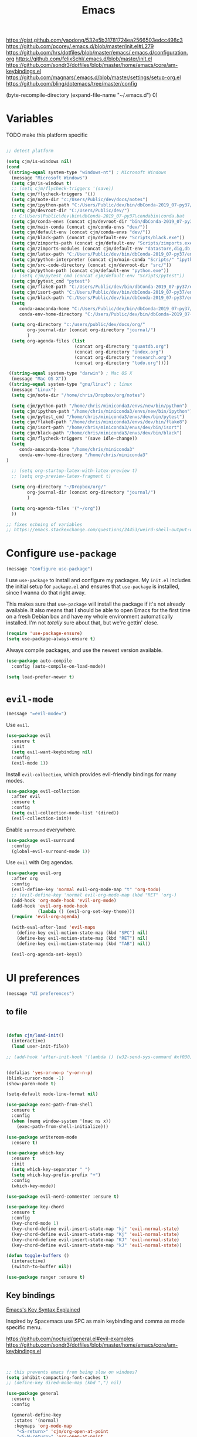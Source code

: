 
#+title: Emacs
#+options: toc:nil num:nil

https://gist.github.com/yaodong/532e5b31781724ea2566503edcc498c3
https://github.com/pcorey/.emacs.d/blob/master/init.el#L279
https://github.com/hrs/dotfiles/blob/master/emacs/.emacs.d/configuration.org
https://github.com/felixSchl/.emacs.d/blob/master/init.el
https://github.com/sondr3/dotfiles/blob/master/home/emacs/core/am-keybindings.el
https://github.com/magnars/.emacs.d/blob/master/settings/setup-org.el
https://github.com/bling/dotemacs/tree/master/config

(byte-recompile-directory (expand-file-name "~/.emacs.d") 0)
  
* Variables
TODO make this platform specific
#+BEGIN_SRC emacs-lisp

;; detect platform

(setq cjm/is-windows nil)
(cond
 ((string-equal system-type "windows-nt") ; Microsoft Windows
  (message "Microsoft Windows")
  (setq cjm/is-windows t) 
  ;; (setq cjm/flycheck-triggers '(save))
  (setq cjm/flycheck-triggers '())
  (setq cjm/note-dir "c:/Users/Public/dev/docs/notes")
  (setq cjm/ipython-path "C:/Users/Public/dev/bin/dbConda-2019_07-py37/envs/dev/scripts/ipython.exe")
  (setq cjm/devroot-dir "C:/Users/Public/dev/")
  ;; C:\Users\Public\dev\bin\dbConda-2019_07-py37\condabin\conda.bat
  (setq cjm/conda-envs (concat cjm/devroot-dir "bin/dbConda-2019_07-py37/envs/"))
  (setq cjm/main-conda (concat cjm/conda-envs "dev/"))
  (setq cjm/default-env (concat cjm/conda-envs "dev/"))
  (setq cjm/black-path (concat cjm/default-env "Scripts/black.exe"))
  (setq cjm/zimports-path (concat cjm/default-env "Scripts/zimports.exe"))
  (setq cjm/zimports-modules (concat cjm/default-env "datastore,dig,db,qis,refinitiv"))
  (setq cjm/latex-path "C:/Users/Public/dev/bin/dbConda-2019_07-py37/envs/tools/Scripts")
  (setq cjm/python-interpreter (concat cjm/main-conda "Scripts/" "ipython.exe"))
  (setq cjm/src-code-directory (concat cjm/devroot-dir "src/"))
  (setq cjm/python-path (concat cjm/default-env "python.exe"))
  ;; (setq cjm/pytest_cmd (concat cjm/default-env "Scripts/pytest"))
  (setq cjm/pytest_cmd "pytest")
  (setq cjm/flake8-path "C:/Users/Public/dev/bin/dbConda-2019_07-py37/envs/dev/Scripts/flake8.exe")
  (setq cjm/isort-path "C:/Users/Public/dev/bin/dbConda-2019_07-py37/envs/dev/Scripts/isort.exe")
  (setq cjm/black-path "C:/Users/Public/dev/bin/dbConda-2019_07-py37/envs/dev/Scripts/black.exe")
  (setq 
     conda-anaconda-home "C:/Users/Public/dev/bin/dbConda-2019_07-py37/"
     conda-env-home-directory "C:/Users/Public/dev/bin/dbConda-2019_07-py37/")

  (setq org-directory "c:/users/public/dev/docs/org/"
        org-journal-dir (concat org-directory "journal/")
        )
  (setq org-agenda-files (list
                          (concat org-directory "quantdb.org")
                          (concat org-directory "index.org")
                          (concat org-directory "research.org")
                          (concat org-directory "todo.org"))))

 ((string-equal system-type "darwin") ; Mac OS X
  (message "Mac OS X"))
 ((string-equal system-type "gnu/linux") ; linux
  (message "Linux")
  (setq cjm/note-dir "/home/chris/Dropbox/org/notes")
  
  (setq cjm/python-path "/home/chris/miniconda3/envs/new/bin/python")
  (setq cjm/ipython-path "/home/chris/miniconda3/envs/new/bin/ipython")
  (setq cjm/pytest_cmd "/home/chris/miniconda3/envs/dev/bin/pytest")
  (setq cjm/flake8-path "/home/chris/miniconda3/envs/dev/bin/flake8")
  (setq cjm/isort-path "/home/chris/miniconda3/envs/dev/bin/isort")
  (setq cjm/black-path "/home/chris/miniconda3/envs/dev/bin/black")
  (setq cjm/flycheck-triggers '(save idle-change))
  (setq 
     conda-anaconda-home "/home/chris/miniconda3"
     conda-env-home-directory "/home/chris/miniconda3"
)

  ;; (setq org-startup-latex-with-latex-preview t)
  ;; (setq org-preview-latex-fragment t)

  (setq org-directory "~/Dropbox/org/"
        org-journal-dir (concat org-directory "journal/")
        )

  (setq org-agenda-files '("~/org"))
  ))

;; fixes echoing of variables
;; https://emacs.stackexchange.com/questions/24453/weird-shell-output-when-using-ipython-5

#+END_SRC

* Configure =use-package=

#+begin_src emacs-lisp
(message "Configure use-package")
#+end_src

I use =use-package= to install and configure my packages. My =init.el= includes
the initial setup for =package.el= and ensures that =use-package= is installed,
since I wanna do that right away.

This makes sure that =use-package= will install the package if it's not already
available. It also means that I should be able to open Emacs for the first time
on a fresh Debian box and have my whole environment automatically installed. I'm
not /totally/ sure about that, but we're gettin' close.

#+begin_src emacs-lisp
(require 'use-package-ensure)
(setq use-package-always-ensure t)
#+end_src

Always compile packages, and use the newest version available.

#+begin_src emacs-lisp
(use-package auto-compile
  :config (auto-compile-on-load-mode))

(setq load-prefer-newer t)
#+end_src

* =evil-mode=

#+begin_src emacs-lisp
(message "=evil-mode=")
#+end_src

Use =evil=.

#+begin_src emacs-lisp
(use-package evil
  :ensure t
  :init
  (setq evil-want-keybinding nil)
  :config
  (evil-mode 1))
#+end_src

Install =evil-collection=, which provides evil-friendly bindings for many modes.

#+begin_src emacs-lisp
(use-package evil-collection
  :after evil
  :ensure t
  :config
  (setq evil-collection-mode-list '(dired))
  (evil-collection-init))
#+end_src

Enable =surround= everywhere.

#+begin_src emacs-lisp
(use-package evil-surround
  :config
  (global-evil-surround-mode 1))
#+end_src

Use =evil= with Org agendas.

#+begin_src emacs-lisp
(use-package evil-org
  :after org
  :config
  (evil-define-key 'normal evil-org-mode-map "t" 'org-todo)
  ;; (evil-define-key 'normal evil-org-mode-map (kbd "RET" 'org-)
  (add-hook 'org-mode-hook 'evil-org-mode)
  (add-hook 'evil-org-mode-hook
            (lambda () (evil-org-set-key-theme)))
  (require 'evil-org-agenda)

  (with-eval-after-load 'evil-maps
    (define-key evil-motion-state-map (kbd "SPC") nil)
    (define-key evil-motion-state-map (kbd "RET") nil)
    (define-key evil-motion-state-map (kbd "TAB") nil))

  (evil-org-agenda-set-keys))
#+end_src

* UI preferences
#+begin_src emacs-lisp
(message "UI preferences")
#+end_src

** to file
#+begin_src emacs-lisp


(defun cjm/load-init()
  (interactive)
  (load user-init-file))

;; (add-hook 'after-init-hook '(lambda () (w32-send-sys-command #xf030)))


(defalias 'yes-or-no-p 'y-or-n-p)
(blink-cursor-mode -1)
(show-paren-mode t)

(setq-default mode-line-format nil)

(use-package exec-path-from-shell
  :ensure t
  :config
  (when (memq window-system '(mac ns x))
    (exec-path-from-shell-initialize)))

(use-package writeroom-mode
  :ensure t)

(use-package which-key
  :ensure t
  :init
  (setq which-key-separator " ")
  (setq which-key-prefix-prefix "+")
  :config
  (which-key-mode))

(use-package evil-nerd-commenter :ensure t)

(use-package key-chord
  :ensure t
  :config
  (key-chord-mode 1)
  (key-chord-define evil-insert-state-map "kj" 'evil-normal-state)
  (key-chord-define evil-insert-state-map "Kj" 'evil-normal-state)
  (key-chord-define evil-insert-state-map "KJ" 'evil-normal-state)
  (key-chord-define evil-insert-state-map "kJ" 'evil-normal-state))

(defun toggle-buffers ()
  (interactive)
  (switch-to-buffer nil))

(use-package ranger :ensure t)
#+end_src

** Key bindings

[[http://ergoemacs.org/emacs/keystroke_rep.html][Emacs's Key Syntax Explained]]

Inspired by Spacemacs use SPC as main keybinding and comma as mode specific menu.

https://github.com/noctuid/general.el#evil-examples
https://github.com/sondr3/dotfiles/blob/master/home/emacs/core/am-keybindings.el

#+begin_src emacs-lisp


;; this prevents emacs from being slow on windoes?
(setq inhibit-compacting-font-caches t)
;; (define-key dired-mode-map (kbd ",") nil)

(use-package general
  :ensure t
  :config

  (general-define-key
   :states '(normal)
   :keymaps 'org-mode-map
    "<S-return>" 'cjm/org-open-at-point
    "<S-M-return>" 'org-open-at-point
  ;; TODO fix this
  ;; "/" 'cjm/search
)

  (general-define-key
   :keymaps 'ivy-minibuffer-map
   "RET"  'ivy-alt-done
   "<S-return>"   'ivy-immediate-done)

  (general-define-key
   :states '(normal)
   :keymaps 'edebug-mode-map
  "s" 'edebug-step-mode)

  ;; orgmode
  (general-define-key
   :states '(normal)
   :keymaps 'org-mode-map
   :prefix ","
   "l" '(nil :wk "link")
   "lc" '(org-cliplink :wk "clip")
   "li" '(org-insert-link :wk "insert")
   "lg" '(counsel-org-link :wk "go")
    
   "t" '(:ignore t :wk "table")
   "ti" 'org-table-create
   "ta" 'org-table-align
   "tc" 'org-table-insert-column
   "tr" 'org-table-insert-row
   "tx" 'org-table-delete-column

   "s" '(nil :wk "section")
   "sh" 'org-insert-heading
   "st" 'counsel-org-tag
   "se" '(cjm/insert-heading-inactive-timestamp :wk "entry")
   "sn" 'org-narrow-to-subtree
   "sw" 'widen

   "d" '(nil :wk "date")
   "dt" 'org-time-stamp-inactive

   "b" '(nil :wk "blocks")
   "bt" 'org-toggle-blocks

   "w" '(nil :wk "writeroom")
   "wo" 'cjm/org-writeroom-on
   "wx" 'cjm/org-writeroom-off

   "a" '(nil :wk "agenda")
   "at" 'org-todo-list
   "aa" 'org-agenda
  
   "o" '(
(lambda () (interactive)(org-sort-list nil nil t)) :wk "agenda")
  )

  ;; python
  (general-define-key
   :states '(normal)
   :keymaps 'anaconda-mode-map
   :prefix ","

   "b" '(python-insert-breakpoint :wk "breakpoint")
   "n" '(cjm/python-insert-ifname :wk "ifname")
   "t" '(:ignore t :wk "test")
   "tt" '(python-pytest-file :wk "file")
   "tf" '(python-pytest-function :wk "function")
   "tr" '(python-pytest-repeat :wk "repeat")

   "x" 'cjm/run-python

   "c" '(:ignore t :wk "conda")
   "ca" 'conda-env-activate

   "r" '(:ignore t :wk "refactor")
   "rb" 'python-black-buffer
   "rs" 'python-isort-buffer
   "rr" '((lambda () (interactive) (python-isort-buffer)(python-black-buffer)(flycheck-buffer)) :which-key "all")
   "rz" 'zimports)

  ;; Main menu
  (general-define-key
   :states '(normal)
   :keymaps 'override
   "ff" 'ace-window
   "tt" 'writeroom-mode
   "<f5>" 'recompile
  )

  ;; Main menu
  (general-define-key
   :states '(normal visual insert emacs)
   :prefix "SPC"
   :keymaps 'override
   :non-normal-prefix "C-SPC"
   "/"   'counsel-rg
   "'"   'cjm/counsel-rg-here
   ;; "/"   'counsel-grep
   ;; "/"   'counsel-ag
   "SPC" 'counsel-M-x
   "."   'cjm/open-config
   "\""  'split-window-below
   "%"  'split-window-right
   ;; "TAB" 'toggle-buffers
   ;; "TAB" 'ido-switch-buffer
   "TAB" 'cjm/switch-to-last-buffer
   "k" '(cjm/kill-current-buffer :wk "kill buffer")
   "x"  'delete-window

   "w" '(nil :wk "writeroom")
   "wg" 'global-writeroom-mode
   "ww" 'writeroom-mode

   ;; buffers
   "b" '(:ignore t :which-key "buffers")
   "bb"  'ivy-switch-buffer

   ;; emacs
   "e" '(:ignore t :which-key "emacs")
   "er"  '(restart-emacs :wk "restart")
   "ei"  '(cjm/load-init :wk "init")
   "eb"  'eval-buffer
   "ev"  '(counsel-describe-variable :wk "desc. variable")
   "ef"  '(counsel-describe-function :wk "desc. func.")
   "em"  'lispy-multiline

   ;; projectile
   "p" '(:ignore t :which-key "projectile")
   "pi" 'projectile-invalidate-cache
   "pp" 'projectile-switch-project
   "pr" 'projectile-recentf
   "pf" 'counsel-projectile-find-file
   "pb" 'persp-counsel-switch-buffer
   "pa" 'projectile-find-file-in-known-projects
   "pn" 'persp-next
   "px" 'persp-kill
   "p TAB" 'persp-switch
   "ps" 'projectile-run-eshell

   ;; files
   "f" '(:ignore t :which-key "files")
   "fa" 'bookmark-set
   "fb" 'counsel-bookmark
   "fc" 'cjm/copy-file-name-to-clipboard
   "fd" 'dired-at-point
   "ff" 'counsel-find-file
   "fr" 'counsel-recentf
   "fs" 'save-buffer
   "fS" 'save-all
   "fp" 'cjm/copy-current-line-position-to-clipboard
   "fn" 'cjm/rename-file-and-buffer
   "fx" 'cjm/delete-file-and-buffer

   ;; code
   "c" '(:ignore t :which-key "code")
   "cl" 'evilnc-comment-or-uncomment-lines
   "cn" 'flycheck-next-error
   "cb" 'flycheck-buffer
   "cp" 'flycheck-previous-error
   "cf" 'cjm/toggle-fold

   ;; hide
   "h" '(:ignore t :which-key "hide")
   "hh" 'hs-toggle-hiding
   "hs" 'hs-show-all

   ;; apps
   "a" '(:ignore t :which-key "apps")
   "ar" 'ranger
   "ac" 'calendar
   "ap" 'org-pomodoro


   ;; journal 
   "j" '(nil :wk "journal")
   "jj" '(journal-file-week :wk "open")
   "jn" '(get-next-journal-file :wk "next")
   "jp" '(get-previous-journal-file :wk "prev")

   "w" '(nil :wk "writeroom")
   "ar" 'ranger
   "ac" 'calendar

   "t" 'org-capture

   ;; window
   "w" '(:ignore t :which-key "window")
   "wl"  'windmove-right
   "wh"  'windmove-left
   "wk"  'windmove-up
   "wj"  'windmove-down
   "w\""  'split-window-below
   "w%"  'split-window-right
   "wx"  'delete-window
   "wf" 'new-frame
   "wo" 'other-frame
   "ws" 'ace-swap-window
   "ww" 'ace-window
   "wm" 'cjm/frame-min
   "wa" 'cjm/frame-max

   ;; search
   "s" '(:ignore t :which-key "search")
   "sc" 'evil-ex-nohighlight
   "sl" 'ivy-resume
   ;; search all open buffers 
   "sb" 'swiper-all

   ;; deft
   "d"  '(nil :wk "deft")
   "dd" '(deft :wk "deft")
   "dD" '(zetteldeft-deft-new-search :wk "new search")
   "dR" '(deft-refresh :wk "refresh")
   "ds" '(zetteldeft-search-at-point :wk "search at point")
   "dc" '(zetteldeft-search-current-id :wk "search current id")
   "df" '(zetteldeft-follow-link :wk "follow link")
   "dF" '(zetteldeft-avy-file-search-ace-window :wk "avy file other window")
   "dl" '(zetteldeft-avy-link-search :wk "avy link search")
   "dt" '(zetteldeft-avy-tag-search :wk "avy tag search")
   "dT" '(zetteldeft-tag-buffer :wk "tag list")
   "di" '(zetteldeft-find-file-id-insert :wk "insert id")
   "dI" '(zetteldeft-find-file-full-title-insert :wk "insert full title")
   "do" '(zetteldeft-find-file :wk "find file")
   "dn" '(zetteldeft-new-file :wk "new file")
   "dN" '(zetteldeft-new-file-and-link :wk "new file & link")
   "dr" '(zetteldeft-file-rename :wk "rename")
   "dx" '(zetteldeft-count-words :wk "count words")

   ;;log
   "l" '(nil :wk "Log")
   "ll" 'cjm/open-log
   "lp" 'cjm/open-project))

;; (global-set-key (kbd "C-x k") 'cjm/kill-current-buffer)

(define-key evil-motion-state-map (kbd "C-h") 'evil-window-left)
(define-key evil-motion-state-map (kbd "C-j") 'evil-window-down)
(define-key evil-motion-state-map (kbd "C-k") 'evil-window-up)
(define-key evil-motion-state-map (kbd "C-l") 'evil-window-right)

(define-key evil-normal-state-map (kbd "C-h") 'evil-window-left)
(define-key evil-normal-state-map (kbd "C-j") 'evil-window-down)
(define-key evil-normal-state-map (kbd "C-k") 'evil-window-up)
(define-key evil-normal-state-map (kbd "C-l") 'evil-window-right)

(define-key global-map (kbd "C-h") #'evil-window-left)
(define-key global-map (kbd "C-j") #'evil-window-down)
(define-key global-map (kbd "C-k") #'evil-window-up)
(define-key global-map (kbd "C-l") #'evil-window-right)

(use-package evil-escape
  :config
  (evil-escape-mode 1)
  (setq evil-escape-key-sequence (kbd "jk")))

(global-set-key (kbd "M-o") 'next-multiframe-window)

(use-package perspective
  :config
  (persp-mode)
  (setq persp-state-default-file (expand-file-name "work" (expand-file-name "persp-confs/" user-emacs-directory)))) 

(use-package persp-projectile)
#+end_src
** Tweak window chrome

I don't usually use the menu or scroll bar, and they take up useful space.

#+begin_src emacs-lisp
(tool-bar-mode 0)
(menu-bar-mode 0)
(scroll-bar-mode -1)
#+end_src

There's a tiny scroll bar that appears in the minibuffer window. This disables
that:

#+begin_src emacs-lisp
(set-window-scroll-bars (minibuffer-window) nil nil)
#+end_src

The default frame title isn't useful. This binds it to the name of the current
project:

#+begin_src emacs-lisp
(setq frame-title-format '((:eval (projectile-project-name))))
#+end_src

** Use fancy lambdas

Why not?

#+begin_src emacs-lisp
(global-prettify-symbols-mode t)
#+end_src

** Theme

#+begin_src emacs-lisp
(use-package spacemacs-theme
  :defer t
  :init (load-theme 'spacemacs-light t)
  ;; :init (load-theme 'spacemacs-dark t)
  ;; :init (load-theme 'spacemacs-dark t)
  :config

  (let ((line (face-attribute 'mode-line :underline)))
    (set-face-attribute 'mode-line          nil :overline   line)
    (set-face-attribute 'mode-line-inactive nil :overline   line)
    (set-face-attribute 'mode-line-inactive nil :underline  line)
    (set-face-attribute 'mode-line          nil :box        nil)
    (set-face-attribute 'mode-line-inactive nil :box        nil)
    (set-face-attribute 'mode-line-inactive nil :background "#f9f2d9")))
#+end_src

#+begin_src

;; old school yellow text
(use-package gruvbox-theme)

(use-package spacemacs-theme
  :config (load-theme 'spacemacs-dark t)
  (let ((line (face-attribute 'mode-line :underline)))
    (set-face-attribute 'mode-line          nil :overline   line)
    (set-face-attribute 'mode-line-inactive nil :overline   line)
    (set-face-attribute 'mode-line-inactive nil :underline  line)
    (set-face-attribute 'mode-line          nil :box        nil)
    (set-face-attribute 'mode-line-inactive nil :box        nil)
    (set-face-attribute 'mode-line-inactive nil :background "#f9f2d9")))

 (defun hrs/apply-theme ()
   "Apply the `solarized-light' theme and make frames just slightly transparent."
   (interactive)
   (load-theme 'solarized-light t)
   (load-theme 'solarized-darkt))
#+end_src

If this code is being evaluated by =emacs --daemon=, ensure that each subsequent
frame is themed appropriately.

#+begin_src
(if (daemonp)
    (add-hook 'after-make-frame-functions
              (lambda (frame)
                (with-selected-frame frame (hrs/apply-theme))))
  (hrs/apply-theme))
#+end_src


#+begin_src emacs-lisp
(use-package spaceline
  :ensure t
  :init
  (require 'spaceline-config)
  (setq spaceline-highlight-face-func 'spaceline-highlight-face-evil-state)
  :config
  (progn
    (spaceline-define-segment buffer-id
      (if (buffer-file-name)
          (let ((project-root (projectile-project-p)))
            (if project-root
                (file-relative-name (buffer-file-name) project-root)
              (abbreviate-file-name (buffer-file-name))))
        (powerline-buffer-id)))
    (spaceline-spacemacs-theme)
    (spaceline-toggle-minor-modes-off)))
#+end_src

** Disable visual bell

=sensible-defaults= replaces the audible bell with a visual one, but I really
don't even want that (and my Emacs/Mac pair renders it poorly). This disables
the bell altogether.

#+begin_src emacs-lisp
(setq ring-bell-function 'ignore)
#+end_src

** Scroll conservatively

When point goes outside the window, Emacs usually recenters the buffer point.
I'm not crazy about that. This changes scrolling behavior to only scroll as far
as point goes.

#+begin_src emacs-lisp
(setq scroll-conservatively 100)
#+end_src

** Set default font and configure font resizing

I'm partial to Inconsolata.

The standard =text-scale-= functions just resize the text in the current buffer;
I'd generally like to resize the text in /every/ buffer, and I usually want to
change the size of the modeline, too (this is especially helpful when
presenting). These functions and bindings let me resize everything all together!

Note that this overrides the default font-related keybindings from
=sensible-defaults=.

#+begin_src emacs-lisp
(setq hrs/default-font "Source Code Pro")
(setq hrs/default-font-size 11)
(setq hrs/current-font-size hrs/default-font-size)

(setq hrs/font-change-increment 1.1)

(defun hrs/font-code ()
  "Return a string representing the current font (like \"Inconsolata-14\")."
  (concat hrs/default-font "-" (number-to-string hrs/current-font-size)))

(defun hrs/set-font-size ()
  "Set the font to `hrs/default-font' at `hrs/current-font-size'.
  Set that for the current frame, and also make it the default for
  other, future frames."
  (let ((font-code (hrs/font-code)))
    (if (assoc 'font default-frame-alist)
        (setcdr (assoc 'font default-frame-alist) font-code)
      (add-to-list 'default-frame-alist (cons 'font font-code)))
    (set-frame-font font-code)))

(defun hrs/reset-font-size ()
  "Change font size back to `hrs/default-font-size'."
  (interactive)
  (setq hrs/current-font-size hrs/default-font-size)
  (hrs/set-font-size))

(defun hrs/increase-font-size ()
  "Increase current font size by a factor of `hrs/font-change-increment'."
  (interactive)
  (setq hrs/current-font-size
        (ceiling (* hrs/current-font-size hrs/font-change-increment)))
  (hrs/set-font-size))

(defun hrs/decrease-font-size ()
  "Decrease current font size by a factor of `hrs/font-change-increment', down to a minimum size of 1."
  (interactive)
  (setq hrs/current-font-size
        (max 1
             (floor (/ hrs/current-font-size hrs/font-change-increment))))
  (hrs/set-font-size))

(define-key global-map (kbd "C-)") 'hrs/reset-font-size)
(define-key global-map (kbd "C-+") 'hrs/increase-font-size)
(define-key global-map (kbd "C-=") 'hrs/increase-font-size)
(define-key global-map (kbd "C-_") 'hrs/decrease-font-size)
(define-key global-map (kbd "C--") 'hrs/decrease-font-size)

(hrs/reset-font-size)
#+end_src

** Highlight the current line

=global-hl-line-mode= softly highlights the background color of the line
containing point. It makes it a bit easier to find point, and it's useful when
pairing or presenting code.

#+begin_src emacs-lisp
(global-hl-line-mode)
#+end_src

** Highlight uncommitted changes

Use the =diff-hl= package to highlight changed-and-uncommitted lines when
programming.

#+begin_src
(use-package diff-hl
  :config
  (add-hook 'prog-mode-hook 'turn-on-diff-hl-mode)
  (add-hook 'vc-dir-mode-hook 'turn-on-diff-hl-mode))
#+end_src


#+begin_src emacs-lisp
(message "UI preferences")
#+end_src
* Project management

#+begin_src emacs-lisp
(message "Project management")
#+end_src


I use a few packages in virtually every programming or writing environment to
manage the project, handle auto-completion, search for terms, and deal with
version control. That's all in here.

** =ag=

Install =ag= to provide search within projects (usually through
=projectile-ag=).

#+begin_src emacs-lisp
(use-package ag)
#+end_src

** =company=

Company gives text completion in buffers etc. Use =company-mode= everywhere.

#+begin_src emacs-lisp
(use-package company
:hook (prog-mode . company-mode)
:custom
(company-backends '(company-capf)))
;; (add-hook 'after-init-hook 'global-company-mode)
;;https://www.reddit.com/r/emacs/comments/fp150t/simple_c_lsp_setup_with_clangd/
(use-package lsp-mode
  :ensure t
  :hook (prog-mode . lsp-deferred)
  :custom
  (lsp-prefer-capf t)
  (lsp-auto-guess-root t)             
  (lsp-keep-workspace-alive nil))
#+end_src

Use =M-/= for completion.

#+begin_src emacs-lisp
(global-set-key (kbd "M-/") 'company-complete-common)
#+end_src

** =dumb-jump=

The =dumb-jump= package works well enough in a [[https://github.com/jacktasia/dumb-jump#supported-languages][ton of environments]], and it
doesn't require any additional setup. I've bound its most useful command to
=M-.=.

#+begin_src emacs-lisp
(use-package dumb-jump
  :config
  (define-key evil-normal-state-map (kbd "M-.") 'dumb-jump-go)
  (setq dumb-jump-selector 'ivy))
#+end_src

** =flycheck=

Flycheck will have you visit all warnings and whatnot, only visit errors.
#+begin_src emacs-lisp
(use-package let-alist)

(use-package flycheck
  :config
  (setq flycheck-idle-change-delay 7)
  (setq-default flycheck-flake8-maximum-line-length 89)
  (setq flycheck-python-flake8-executable cjm/flake8-path)
  ;; (setq flycheck-check-syntax-automatically '(save idle-change)
  (setq flycheck-check-syntax-automatically cjm/flycheck-triggers
        flycheck-idle-change-delay 2
        ;; flycheck-error-list-minimum-level 'warning
        flycheck-navigation-minimum-level 'error)

  (add-hook 'python-mode-hook 'flycheck-mode)
  (add-hook 'elisp-mode-hook 'flycheck-mode))
#+end_src

** =projectile=

Projectile's default binding of =projectile-ag= to =C-c p s s= is clunky enough
that I rarely use it (and forget it when I need it). This binds it to the
easier-to-type =C-c v= to useful searches.

Bind =C-p= to fuzzy-finding files in the current project. We also need to
explicitly set that in a few other modes.

I use =ivy= as my completion system.

When I visit a project with =projectile-switch-project=, the default action is
to search for a file in that project. I'd rather just open up the top-level
directory of the project in =dired= and find (or create) new files from there.

I'd like to /always/ be able to recursively fuzzy-search for files, not just
when I'm in a Projectile-defined project. I use the current directory as a
project root (if I'm not in a "real" project).

#+begin_src emacs-lisp
(use-package projectile

  :config


(projectile-register-project-type 'python-pkg '("setup.py")
                                  :compile cjm/pytest_cmd
                                  :test "python -m unittest discover"
                                  :test-prefix "test_"
                                  :test-suffix"_test")
  (setq projectile-completion-system 'ivy)
  (setq projectile-indexing-method 'alien)
  (setq projectile-sort-order 'recently-active)
  (projectile-global-mode))

(use-package counsel-projectile)
#+end_src

** =restclient=

#+begin_src emacs-lisp
(use-package restclient)
(use-package company-restclient
  :config
  (add-to-list 'company-backends 'company-restclient))
#+end_src

** =undo-tree=

I like tree-based undo management. I only rarely need it, but when I do, oh boy.

#+begin_src emacs-lisp
(use-package undo-tree)
#+end_src

* Editing settings

#+begin_src emacs-lisp
(message "Editing settings")
#+end_src
** General

Install structured text support.
#+begin_src emacs-lisp

(use-package bug-hunter)
;; Auto refresh buffers
(global-auto-revert-mode 1)

;; Also auto refresh dired, but be quiet about it
(setq global-auto-revert-non-file-buffers t)
(setq auto-revert-verbose nil)


(use-package markdown-mode)

;; render links as clickable
;; https://www.gnu.org/software/emacs/manual/html_node/elisp/Basic-Major-Modes.html
(add-hook 'text-mode-hook (lambda ()
                            (goto-address-mode)))

(add-hook 'prog-mode-hook (lambda ()
                            (goto-address-mode)))

#+end_src

#+begin_src
(use-package magit)
(use-package evil-magit)
#+end_src

#+begin_src emacs-lisp

;; don't ask to update buffer when file changed
(global-auto-revert-mode t)

;; recent files are useful
(recentf-mode 1)
(setq recentf-max-menu-items 500)
(setq recentf-max-saved-items 500)

;; search whatever is highlighted
(use-package evil-visualstar
  :config
  (global-evil-visualstar-mode))

(use-package smartparens
  :config

  (require 'smartparens-config)
  ;; turn off annyoing stuff in orgmode
  (sp-local-pair 'org-mode "\\[" "\\]")
  (sp-local-pair 'org-mode "$" "$")
  (sp-local-pair 'org-mode "'" "'" :actions '(rem))
  (sp-local-pair 'org-mode "*" "*" :actions '(rem))
  (sp-local-pair 'org-mode "=" "=" :actions '(rem))
  (sp-local-pair 'org-mode "\\left(" "\\right)" :trigger "\\l(" :post-handlers '(sp-latex-insert-spaces-inside-pair))
  (sp-local-pair 'org-mode "\\left[" "\\right]" :trigger "\\l[" :post-handlers '(sp-latex-insert-spaces-inside-pair))
  (sp-local-pair 'org-mode "\\left\\{" "\\right\\}" :trigger "\\l{" :post-handlers '(sp-latex-insert-spaces-inside-pair))
  (sp-local-pair 'org-mode "\\left|" "\\right|" :trigger "\\l|" :post-handlers '(sp-latex-insert-spaces-inside-pair))

  (smartparens-global-mode t))

(use-package yaml-mode

  :config
  (add-to-list 'auto-mode-alist '("\\.yml\\'" . yaml-mode))
  (add-to-list 'auto-mode-alist '("\\.yaml" . yaml-mode)))
;; restart emacs in emacs
(use-package restart-emacs)

;; general
(setq create-lockfiles nil)
(setq make-backup-files nil) ; stop creating backup~ files
(setq auto-save-default nil) ; stop creating #autosave# files
(setq delete-old-versions -1 )
;;(setq inhibit-startup-screen t )
(setq ring-bell-function 'ignore )
(setq sentence-end-double-space nil)
(setq default-fill-column 80)
(setq initial-scratch-message "")
(setq word-wrap t)

(use-package eshell-bookmark
  :after eshell
  :config
  (add-hook 'eshell-mode-hook #'eshell-bookmark-setup))
#+end_src

UTF-8 everywhere.

#+begin_src emacs-lisp
(setq utf-translate-cjk-mode nil) ; disable CJK coding/encoding (Chinese/Japanese/Korean characters)
(set-language-environment 'utf-8)
(set-keyboard-coding-system 'utf-8-mac) ; For old Carbon emacs on OS X only
(setq locale-coding-system 'utf-8)
(set-default-coding-systems 'utf-8)
(set-terminal-coding-system 'utf-8)
(set-selection-coding-system
 (if (eq system-type 'windows-nt)
     'utf-16-le  ;; https://rufflewind.com/2014-07-20/pasting-unicode-in-emacs-on-windows
   'utf-8))
(prefer-coding-system 'utf-8)
#+end_src

** Hide-show

Add hide leafs to hide show bindings to add method for hidding methods of a class.

#+begin_src emacs-lisp
(defun cjm/hs-hide-all ()
  "Hide all top level blocks, displaying only first and last lines.
Move point to the beginning of the line, and run the normal hook
`hs-hide-hook'.  See documentation for `run-hooks'.
If `hs-hide-comments-when-hiding-all' is non-nil, also hide the comments."
  (interactive)
  (hs-life-goes-on
   (save-excursion
     (unless hs-allow-nesting
       (hs-discard-overlays (point-min) (point-max)))
     (goto-char (point-min))
     (syntax-propertize (point-max))
     (let ((spew (make-progress-reporter "Hiding all blocks..."
                                         (point-min) (point-max)))
           (re (concat "\\("
                       hs-block-start-regexp
                       "\\)"
                       (if hs-hide-comments-when-hiding-all
                           (concat "\\|\\("
                                   hs-c-start-regexp
                                   "\\)")
                         ""))))
       (while (progn
                (unless hs-hide-comments-when-hiding-all
                  (forward-comment (point-max)))
                (re-search-forward re (point-max) t))
         (if (match-beginning 1)
             ;; We have found a block beginning.
             (progn
               (goto-char (match-beginning 1))
               (unless (if 'ttn-hs-hide-level-1
                           (funcall 'ttn-hs-hide-level-1)
                         (hs-hide-block-at-point t))
                 ;; Go to end of matched data to prevent from getting stuck
                 ;; with an endless loop.
                 (when (looking-at hs-block-start-regexp)
                   (goto-char (match-end 0)))))
           ;; found a comment, probably
           (let ((c-reg (hs-inside-comment-p)))
             (when (and c-reg (car c-reg))
               (if (> (count-lines (car c-reg) (nth 1 c-reg)) 1)
                   (hs-hide-block-at-point t c-reg)
                 (goto-char (nth 1 c-reg))))))
         (progress-reporter-update spew (point)))
       (progress-reporter-done spew)))
   (beginning-of-line)
   (run-hooks 'hs-hide-hook)))

(defun ttn-hs-hide-level-1 ()
  (hs-hide-level 1)
  (forward-sexp 1))

;; if defined, this is called by regular hs-hide-all,
;; https://github.com/emacs-mirror/emacs/blob/master/lisp/progmodes/hideshow.el#L99
(setq hs-hide-all-non-comment-function nil)

(define-key evil-normal-state-map (kbd "zl") 'cjm/hs-hide-all)

;; (define-key evil-normal-state-map (kbd "zl") 'hs-hide-leafs)
#+end_src

** Set up =helpful=

The =helpful= package provides, among other things, more context in Help
buffers.

#+begin_src emacs-lisp
(use-package helpful)

;; (global-set-key (kbd "C-h f") #'helpful-callable)
;; (global-set-key (kbd "C-h v") #'helpful-variable)
;; (global-set-key (kbd "C-h k") #'helpful-key)
(evil-define-key 'normal helpful-mode-map (kbd "q") 'quit-window)
#+end_src

** Look for executables in =/usr/local/bin=

#+begin_src
(hrs/append-to-path "/usr/local/bin")
#+end_src

** Save my location within a file

Using =save-place-mode= saves the location of point for every file I visit. If I
close the file or close the editor, then later re-open it, point will be at the
last place I visited.

#+begin_src emacs-lisp
(save-place-mode t)
#+end_src

** Always indent with spaces

Never use tabs. Tabs are the devil’s whitespace.

#+begin_src emacs-lisp
(setq-default indent-tabs-mode nil)
#+end_src

** Install and configure =which-key=

=which-key= displays the possible completions for a long keybinding. That's
really helpful for some modes (like =projectile=, for example).

#+begin_src emacs-lisp
(use-package which-key
  :config (which-key-mode))
#+end_src

** Configure =yasnippet=

I keep my snippets in =~/.emacs/snippets/text-mode=, and I always want =yasnippet=
enabled.

I /don’t/ want =yas= to automatically indent the snippets it inserts. Sometimes
this looks pretty bad (when indenting org-mode, for example, or trying to guess
at the correct indentation for Python).

#+begin_src emacs-lisp
(use-package yasnippet
  :config
  (setq yas-snippet-dirs '("~/.emacs.d/snippets"))
  (setq yas-indent-line 'auto)
  (yas-global-mode 1))
#+end_src

** Configure =ivy= and =counsel=

I use =ivy= and =counsel= as my completion framework.

This configuration:

- Uses =counsel-M-x= for command completion,
- Replaces =isearch= with =swiper=,
- Uses =smex= to maintain history,
- Enables fuzzy matching everywhere except swiper (where it's thoroughly
  unhelpful), and
- Includes recent files in the switch buffer.

counsel-rg?
#+begin_src emacs-lisp

(use-package ivy
:ensure t
:init
  (ivy-mode 1)                          ; enable ivy globally at startup
:bind (:map ivy-minibuffer-map        ; bind in the ivy buffer
       ("RET" . ivy-alt-done)
       ; ("s-<"   . ivy-avy)
       ; ("s->"   . ivy-dispatching-done)
       ; ("s-+"   . ivy-call)
       ("C-<return>"   . ivy-immediate-done)
       ; ("s-["   . ivy-previous-history-element)
       ; ("s-]"   . ivy-next-history-element)
)
:config
(setq ivy-use-virtual-buffers t)
)

;; fuzzy
;; https://oremacs.com/2016/01/06/ivy-flx/
;; (setq ivy-re-builders-alist
;;       '((t . ivy--regex-fuzzy)))
;; (setq ivy-initial-inputs-alist nil)
;; (setq ivy-re-builders-alist
;;       '((ivy-switch-buffer . ivy--regex-plus)
;;         (t . ivy--regex-fuzzy)))

(setq ivy-re-builders-alist
  '(
    ;; (swiper . ivy--regex-plus)
    (counsel-recentf . ivy--regex-fuzzy)
    (counsel-M-x . ivy--regex-fuzzy)
    (projectile-recentf . ivy--regex-fuzzy)
    (projectile-find-file-in-known-projects . ivy--regex-fuzzy)
    (find-file . ivy--regex-fuzzy)
    (t . ivy--regex-plus)))

(setq )
'counsel-find-file

(use-package flx :ensure t)
;; (use-package counsel :ensure t)


(use-package counsel

:config
(use-package flx)
(use-package smex)

(ivy-mode 1)
;; (setq ivy-use-virtual-buffers t)
;; (setq ivy-count-format "(%d/%d) ")
;; (setq ivy-initial-inputs-alist nil)
;; (setq ivy-re-builders-alist
;;       '((swiper . ivy--regex-plus)
;;         (t . ivy--regex-fuzzy))))
** Use projectile everywhere

#+begin_src emacs-lisp
(projectile-mode)
#+end_src

* Utility functions
#+begin_src emacs-lisp
(message "Utility functions")
#+end_src

Format elisp in org mode
https://www.reddit.com/r/emacs/comments/9tp79o/elispformat_in_org_mode/
#+begin_src emacs-lisp
(defun save-all () (interactive) (save-some-buffers t))
(defun edit-src-block (src fn language)
  "Replace SRC org-element's value property with the result of FN.
FN is a function that operates on org-element's value and returns a string.
LANGUAGE is a string referring to one of orb-babel's supported languages.
(https://orgmode.org/manual/Languages.html#Languages)"
  (let ((src-language (org-element-property :language src))
        (value (org-element-property :value src)))
    (when (string= src-language language)
      (let ((copy (org-element-copy src)))
        (org-element-put-property copy :value
                                  (funcall fn value))
        (org-element-set-element src copy)))))

(defun format-elisp-string (string)
  "Indents elisp buffer string and reformats dangling parens."
  (with-temp-buffer
    (let ((inhibit-message t))
      (emacs-lisp-mode)
      (insert
       (replace-regexp-in-string "[[:space:]]*
[[:space:]]*)" ")" string))
      (indent-region (point-min) (point-max))
      (buffer-substring (point-min) (point-max)))))

(defun format-elisp-src-blocks ()
  "Format Elisp src blocks in the current org buffer"
  (interactive)
  (save-mark-and-excursion
    (let ((AST (org-element-parse-buffer)))
      (org-element-map AST 'src-block
        (lambda (element)
          (edit-src-block element #'format-elisp-string "emacs-lisp")))
      (delete-region (point-min) (point-max))
      (insert (org-element-interpret-data AST)))))
#+end_src

#+begin_src emacs-lisp

(defun cjm/frame-min()
  (interactive)
  (delete-other-windows)
  (toggle-frame-fullscreen)
  )

(defun cjm/frame-max()
  (interactive)
  (split-window-right)
  (toggle-frame-fullscreen)

  )

(defun cjm/switch-to-last-buffer ()
;;https://www.reddit.com/r/emacs/comments/2jzkz7/quickly_switch_to_previous_buffer/
;; https://emacsredux.com/blog/2013/04/28/switch-to-previous-buffer/
  (interactive)
  (switch-to-buffer nil))

(defun cjm/python-pytest-repeat ()
(interactive)
  (save-some-buffers t)
(python-pytest-repeat)

)

(defun cjm/search ()
  (interactive)
  (counsel-rg (thing-at-point 'word t)))

(defun cjm/org-open-at-point ()
  "Open file link or URL at mouse."
  ;; (interactive "e")
  ;; (interactive)
  ;; (mouse-set-point ev)
  ;; (if (eq major-mode 'org-agenda-mode)
  ;;     (org-agenda-copy-local-variable 'org-link-abbrev-alist-local))
        (interactive)
  (let ((org-link-frame-setup
         '((vm . vm-visit-folder)
           (gnus . gnus)
           (file . find-file))))
    (org-open-at-point))
  )

(defun cjm/counsel-rg-here ()
    "Like `counsel-rg' but always searches from the cwd, not project root."
    (interactive)
    (counsel-rg nil default-directory))

  (defun cjm/org-writeroom-on ()

    (add-hook 'org-mode-hook 'writeroom-mode)
    (interactive)
    (writeroom-mode))

  (defun cjm/org-writeroom-off()
    (remove-hook 'org-mode-hook 'writeroom-mode)
    (interactive)
    (writeroom-mode))

  (defun cjm/derived-modes (mode)
    "Return a list of the ancestor modes that MODE is derived from.
  https://emacs.stackexchange.com/questions/58073/how-to-find-inheritance-of-modes"
    (let ((modes   ())
          (parent  nil))
      (while (setq parent (get mode 'derived-mode-parent))
        (push parent modes)
        (setq mode parent))
      (setq modes  (nreverse modes))))
  ;; (derived-modes 'org-mode)

  (defun cjm/toggle-fold()
    "Toggle fold all lines larger than indentation on current line
    https://stackoverflow.com/questions/1587972/how-to-display-indentation-guides-in-emacs/4459159#4459159
  "
    (interactive)
    (let ((col 1))
      (save-excursion
        (back-to-indentation)
        (setq col (+ 1 (current-column)))
        (set-selective-display
         (if selective-display nil (or col 1))))))

  ;; org-babel
  ;; https://orgmode.org/worg/org-contrib/babel/languages/ob-doc-python.html
  ;; https://orgmode.org/manual/Results-of-Evaluation.html#Results-of-Evaluation
  (setq org-babel-python-command cjm/python-path)
  (setq org-confirm-babel-evaluate nil)
  ;; https://www.masteringemacs.org/article/compiling-running-scripts-emacs
  ;;; Shut up compile saves
  (setq compilation-ask-about-save nil)
  ;;; Don't save *anything*
  (setq compilation-save-buffers-predicate '(lambda () nil))
  (add-hook 'shell-mode-hook 'compilation-shell-minor-mode)


  ;; (defun my-recompile ()
  ;;   "Run compile and resize the compile window closing the old one if necessary"
  ;;   (interactive)
  ;;   (progn
  ;;     (if (get-buffer "*compilation*") ; If old compile window exists
  ;;         (progn
  ;;           (delete-windows-on (get-buffer "*compilation*")) ; Delete the compilation windows
  ;;           (kill-buffer "*compilation*") ; and kill the buffers))
  ;;           (call-interactively 'pytest)
  ;;           (enlarge-window 50)))

(defun remove-py-debug ()  
  "remove py debug code, if found"  
  (interactive)  
  (let ((x (line-number-at-pos))  
    (cur (point)))  
    (search-forward-regexp python--pdb-breakpoint-string)  
    (if (= x (line-number-at-pos))  
    (let ()  
      (move-beginning-of-line 1)  
      (kill-line 1)  
      (move-beginning-of-line 1))  
      (goto-char cur))))  

(local-set-key (kbd "C c <f9>") 'remove-py-debug)

      ;; https://www.masteringemacs.org/article/compiling-running-scripts-emacs
      (defun python--add-debug-highlight ()
        "Adds a highlighter for use by `python--pdb-breakpoint-string'"
        (highlight-lines-matching-regexp "## DEBUG ##\\s-*$" 'hi-red-b))

      (defvar python--pdb-breakpoint-string "import pdb; pdb.set_trace() ## DEBUG ##"
        "Python breakpoint string used by `python-insert-breakpoint'")

      (defun python-insert-breakpoint ()
        "Inserts a python breakpoint using `pdb'"
        (interactive)
        (back-to-indentation)
        ;; this preserves the correct indentation in case the line above
        ;; point is a nested block
        (split-line)
        (insert python--pdb-breakpoint-string))

      (defadvice compile (before ad-compile-smart activate)
        "Advises `compile' so it sets the argument COMINT to t
  if breakpoints are present in `python-mode' files"
        (when (derived-mode-p major-mode 'python-mode)
          (save-excursion
            (save-match-data
              (goto-char (point-min))
              (if (re-search-forward (concat "^\\s-*" python--pdb-breakpoint-string "$")
                                     (point-max) t)
                  ;; set COMINT argument to `t'.
                  (ad-set-arg 1 t))))))


      (defcustom endless/compile-window-size 105
        "Width given to the non-compilation window."
        :type 'integer
        :group 'endless)

;; NOTE: comint mode is: C-u before command
      (defun cjm/run-python(comint)
        (interactive "P")
        (save-buffer)
        (compile (eval (concat cjm/python-path " " buffer-file-name)) (and comint t)))

;; I ended up not using this as python-pytest package is quite nice. However, leaving this here as example of comint and regex
;; Also this method is nice as it uses the compilation buffer rather than a shell
      (defun cjm/pytest (comint)
        (interactive "P")
        (save-buffer)
        ;; (if cjm/is-windows nil (save-buffer))
        (compile (eval (concat cjm/pytest_cmd  " -s " buffer-file-name)) (and comint t)))


          ;; exit without confirming running process
          (setq confirm-kill-processes nil)
          ;; kill buffer with process running confirmation
          (setq kill-buffer-query-functions nil)
          (setq compilation-always-kill t)


          (defun cjm/compile-please(comint)
            "Compile without confirmation.
  With a prefix argument, use comint-mode.
  https://endlessparentheses.com/better-compile-command.html
  "
            (interactive "P")
            ;; Do the command without a prompt.
            (save-window-excursion
              (compile (eval compile-command) (and comint t)))
            ;; Create a compile window of the desired width.
            (pop-to-buffer (get-buffer "*compilation*"))
            (enlarge-window
             (- (frame-width)
                endless/compile-window-size
                (window-width))
             'horizontal))

          ;; https://stackoverflow.com/questions/9324802/running-interactive-python-script-from-emacs
          (add-hook 'python-mode-hook
                    (lambda ()
                      (set (make-local-variable 'compile-command)
                           (concat cjm/python-path " " buffer-file-name))))

          (global-set-key (kbd "<f4>") (lambda () (interactive) (setq current-prefix-arg '(4)) (call-interactively 'compile)))
          (global-set-key (kbd "<f3>") (lambda () (interactive) (recompile)) )
          ;; https://stackoverflow.com/questions/443302/emacs-how-to-compile-run-make-without-pressing-enter-for-the-compile-command
          ;; this doesn't work
          ;; (setq compilation-read-command nil)


          (defun cjm/zimports()
            (start-process
             "a"
             "b"
             cjm/zimports-path
             "-m"
             cjm/zimports-modules
             (buffer-file-name (window-buffer (minibuffer-selected-window)))))

          (defun zimports()
            (interactive)
            (cjm/zimports))

          (defun cjm/delete-file-and-buffer ()
            "Kill the current buffer and deletes the file it is visiting."
            (interactive)
            (let ((filename (buffer-file-name)))
              (when filename
                (if (vc-backend filename)
                    (vc-delete-file filename)
                  (progn
                    (delete-file filename)
                    (message "Deleted file %s" filename)
                    (kill-buffer))))))


          (defun cjm/rename-file-and-buffer ()
            "Rename the current buffer and file it is visiting."
            (interactive)
            (let ((filename (buffer-file-name)))
              (if (not (and filename (file-exists-p filename)))
                  (message "Buffer is not visiting a file!")
                (let ((new-name (read-file-name "New name: " filename)))
                  (cond
                   ((vc-backend filename) (vc-rename-file filename new-name))
                   (t
                    (rename-file filename new-name t)
                    (set-visited-file-name new-name t t)))))))

          (defun cjm/kill-other-buffers ()
            "Kill all other buffers."
            (interactive)
            (mapc 'kill-buffer
                  (delq (current-buffer)
                        (cl-remove-if-not 'buffer-file-name (buffer-list)))))

          (defun cjm/delete-file-and-buffer ()
            "Kill the current buffer and deletes the file it is visiting."
            (interactive)
            (let ((filename (buffer-file-name)))
              (when filename
                (if (vc-backend filename)
                    (vc-delete-file filename)
                  (progn
                    (delete-file filename)
                    (message "Deleted file %s" filename)
                    (kill-buffer))))))


          (defun cjm/kill-other-buffers ()
            "Kill all other buffers."
            (interactive)
            (mapc 'kill-buffer
                  (delq (current-buffer)
                        (cl-remove-if-not 'buffer-file-name (buffer-list)))))

          (defun cjm/delete-file-and-buffer ()
            "Kill the current buffer and deletes the file it is visiting."
            (interactive)
            (let ((filename (buffer-file-name)))
              (when filename
                (if (vc-backend filename)
                    (vc-delete-file filename)
                  (progn
                    (delete-file filename)
                    (message "Deleted file %s" filename)
                    (kill-buffer))))))

          (defun cjm/open-log ()(interactive)(find-file "c:/Users/Public/dev/docs/org/log.org"))
          ;; (defun cjm/open-project ()(interactive)(find-file "c:/Users/Public/dev/docs/org/projects/rf2.org"))
          (defun cjm/open-project ()(interactive)(find-file "c:/Users/Public/dev/docs/org/projects/refinitiv.org"))
          (defun cjm/open-config ()(interactive)(find-file (concat (expand-file-name "~/.emacs.d") "/configuration.org")))

          (defun cjm/kill-current-buffer ()
            "Kill the current buffer without prompting."
            (interactive)
            (kill-buffer (current-buffer)))

          (defun cjm/kill-other-buffers ()
            "Kill all other buffers."
            (interactive)
            (mapc 'kill-buffer (delq (current-buffer) (buffer-list))))

          (defun hrs/append-to-path (path)
            "Add a path both to the $PATH variable and to Emacs' exec-path."
            (setenv "PATH" (concat (getenv "PATH") ":" path))
            (add-to-list 'exec-path path))


          (defun cjm/copy-file-name-to-clipboard ()
            "Copy the current buffer file name to the clipboard."
            (interactive)
            (let ((filename (if (equal major-mode 'dired-mode)
                                default-directory
                              (buffer-file-name))))
              (when filename
                (kill-new filename)
                (message "Copied buffer file name '%s' to the clipboard." filename))))


          (defun cjm/copy-current-line-position-to-clipboard ()
            "Copy current line in file to clipboard as '</path/to/file>:<line-number>'."
            (interactive)
            (let ((path-with-line-number
                   (concat (dired-replace-in-string (getenv "HOME") "~" (buffer-file-name)) "::" (number-to-string (line-number-at-pos)))))
              (kill-new path-with-line-number)
              (message (concat path-with-line-number " copied to clipboard"))))
#+end_src

* Orgmode
TODO https://github.com/vspinu/company-math
#+begin_src emacs-lisp
(message "Orgmode")
#+end_src

Collapse src blocks by default, and toggle.
#+begin_src emacs-lisp

;; following https://www.eliasstorms.net/zetteldeft/

;; gives link highlighting on page, used by zetteldeft
(use-package avy)
;; ?
(use-package ace-window)


;; render fragments of latex when cursor leaves them
(use-package org-fragtog
  :config
(if cjm/is-windows nil (add-hook 'org-mode-hook 'org-fragtog-mode))
)


(use-package
  deft
  :ensure t
  :custom
  (deft-extensions '("org" "md" "txt"))
  ;; (deft-directory "~/Dropbox/org/notes")
  (deft-directory cjm/note-dir)
  (deft-use-filename-as-title t))


(defun cjm/inhibit-buffer-messages ()
  "Set `inhibit-message' buffer-locally."
  (setq-local inhibit-message t))

(use-package zetteldeft
  :ensure t
  :after deft
  ;; (add-hook 'org-mode-hook 'cjm/inhibit-buffer-messages)
  :config (zetteldeft-set-classic-keybindings)
)

  ;; TODO move to orgmode hook
  (org-babel-do-load-languages
   'org-babel-load-languages
   '((dot . t) 
     (python . t))
) ; this line activates dot

(setq org-src-tab-acts-natively t)
  (use-package elisp-format)


  ;; TODO https://emacs.stackexchange.com/a/30523/16359
  ;; (use-package orglink
  ;;   :config
  ;; )
  ;; 	(use-package flycheck-aspell)
  ;; (add-to-list 'flycheck-checkers 'tex-aspell-dynamic)
  ;; (setq-default ispell-program-name "C:/dev/bin/hunspell-1.3.2-3-w32-bin/bin/hunspell.exe")
  (setq-default ispell-program-name "c:/Users/Public/dev/bin/hunspell/bin/hunspell.exe")

  (add-to-list 'exec-path "c:/Users/Public/dev/bin/hunspell/bin/")

  (setq ispell-program-name (locate-file "hunspell"
                                         exec-path exec-suffixes 'file-executable-p))


  ;; (setq ispell-dictionary "en_US,en_GB")
  ;; ispell-set-spellchecker-params has to be called
  ;; before ispell-hunspell-add-multi-dic will work
  ;; (ispell-set-spellchecker-params)
  ;; (ispell-hunspell-add-multi-dic "en_US,en_GB")

  ;; (setenv "LANG" "en_US ru_RU")

  (setenv "LANG" "en_US"	)
  (setenv "DICTPATH" "c:/Users/Public/dev/bin/hunspell/share/hunspell/")
  ;; (setq-default  ispell-program-name "c:/msys64/mingw64/bin/hunspell.exe")
  ;;  (with-eval-after-load "ispell"
  ;;    (setq ispell-really-hunspell t)
  ;;    ;; (setq ispell-program-name "hunspell")

  ;;       (setq ispell-program-name (locate-file "hunspell"
  ;;                exec-path exec-suffixes 'file-executable-p))

  ;; (setq ispell-dictionary "en_US")
  ;;    ;; ispell-set-spellchecker-params has to be called
  ;;    ;; before ispell-hunspell-add-multi-dic will work
  ;;    ;; (ispell-set-spellchecker-params)
  ;;    (ispell-hunspell-add-multi-dic "en_US"))

  (setq ispell-local-dictionary "en_US")
  (setq ispell-local-dictionary-alist
        '(("en_US" "[[:alpha:]]" "[^[:alpha:]]" "[']" nil nil nil utf-8)))

  (setq ispell-dictionary "british")

  ;; get tabs working nicely in babel
  (setq org-src-tab-acts-natively t)

  (setq org-edit-src-content-indentation 0)

  (defun my-tab-related-stuff ()
    ;; (setq indent-tabs-mode t)
    (setq tab-stop-list (number-sequence 4 200 4))
    (setq tab-width 2)
    (setq evil-auto-indent nil)
    (setq indent-line-function 'insert-tab))

  (add-hook 'org-mode-hook 'my-tab-related-stuff)


  (org-babel-do-load-languages
   'org-babel-load-languages
   '((python . t)))

  (defvar org-blocks-hidden nil)

  (defun org-toggle-blocks ()
    (interactive)
    (if org-blocks-hidden
        (org-show-block-all)
      (org-hide-block-all))
    (setq-local org-blocks-hidden (not org-blocks-hidden)))


  (add-hook 'org-mode-hook 'org-toggle-blocks)
  (add-hook 'org-mode-hook 'auto-fill-mode)
(setq org-startup-with-inline-images t)
#+end_src

Note taking in org mode following [[https://blog.jethro.dev/posts/zettelkasten_with_org/][Org-mode Workflow Part 3: Zettelkasten with Org-mode · Jethro Kuan]]

[[https://blog.jethro.dev/posts/how_to_take_smart_notes_org/][How To Take Smart Notes With Org-mode · Jethro Kuan]]
https://github.com/org-roam/org-roam/

Note taking tools in emacs
org-cliplink: copy link to clipboard then org-cliplink inserts with metadata
org-download: web images

#+begin_src emacs-lisp
;; open directories using nautilus
(setq org-file-apps (cons '(directory . "nautilus file://%s") org-file-apps))
(use-package org-cliplink)
(use-package org-download)
;; (use-package org-journal
;;   :init
;;   (setq org-journal-dir journal-directory
;;         org-journal-file-format "%Y%m%d.org"
;;         org-journal-find-file 'find-file
;;         org-journal-file-type "=weekly="
        
;;         )
;;   :config

;; (org-journal-update-auto-mode-alist)
;;   )

(use-package org-journal
  :ensure t
  :defer t
  :config
  (setq org-journal-dir journal-directory
        org-journal-file-format "%Y%m%d.org"
        org-journal-find-file 'find-file
        org-journal-file-type "daily")
)

(use-package org-pomodoro)

#+end_src

capturing stuff, org-capture of course:
#+BEGIN_SRC emacs-lisp
;; this has nice reformat   (lisp-multiline)
;;(use-package lispy)
;;(use-package evil-lispy)
(setq org-capture-templates `(("j" "Journal Note" entry (file ,(concat cjm/note-dir "/ideas.org"))
                               "* Event: %?\n\n  %i\n\n  From: %a"
                               :empty-lines 1)

                              ("i" "Idea" entry (file+headline ,(concat cjm/note-dir "/ideas.org")
                                                                  "Ideas")
                               "* %u %i%?"
                               :empty-lines 1)))

;; (setq org-capture-templates
;;       (("t" "Todo" entry (file "~/org/Refile.org")
;;                "* TODO %?\n%U\n%a\n" :clock-in t :clock-resume t)
;;               ;; NOTE state that the function needs evaluating by using comma
;;               ("i" "Idea" entry (file ,(concat cjm/note-dir "ideas.org")))
;;               ;; ("i" "Idea" entry (file "c:/Users/Public/dev/docs/notes/ideas.org")
;;                "* IDEA %?\n%T\n")
;;               ("d" "Diary" entry (file+datetree "~/org/Diary.org")
;;                "* %?\n%T\n" :clock-in t :clock-resume t)
;;               ("j" "Journal" entry (file+datetree+prompt "~/org/Diary.org")
;;                "* %?\n%T\n" :clock-in t :clock-resume t)
;;               ("h" "Habit" entry (file "~/git/org/Refile.org")
;;                "* NEXT %?\n%U\n%a\nSCHEDULED: %(format-time-string \"<%Y-%m-%d %a .+1d/3d>\")\n:PROPERTIES:\n:STYLE: habit\n:REPEAT_TO_STATE: NEXT\n:END:\n")))

(general-define-key
 :keymaps 'org-capture-mode-map
 "<M-return>" 'org-capture-kill
 "<C-return>" 'org-capture-finalize)

;; (setq org-capture-templates
;;       (quote(
;; %u inactive datetime, %t active
;; %i%? insert?
;; https://gist.github.com/mrbig033/bcf387e3a56cdf19f6c618756f0c358c#file-packages-el
  ;; ("i" "Idea" entry (file ,(concat cjm/note-dir "tofile.org")) "* %u %i%?" :empty-lines 1)

  ;; ("i" "Idea" entry (file ,(concat cjm/note-dir "ideas.org"))
  ;;   ("s" "Social" entry  (file+headline "~/org/Creative/Social/Public/social_public.org" "Refile") "* %u %i%?")
  ;;   ("r" "Refile" entry  (file+headline "~/org/Planning/planning.org" "Refile") "* %u %i%?" :empty-lines 1)
  ;;   ("0" "Daily"  entry  (file+headline "~/org/Planning/planning.org" "Daily")  "* TODO %u %i%?")
  ;;   ("1" "Agora"  entry  (file+headline "~/org/Planning/planning.org" "Agora")  "* TODO %u %i%?")
  ;;   ("2" "Logo"   entry  (file+headline "~/org/Planning/planning.org" "Logo")   "* TODO %u %i%?")
  ;;   ("3" "Depois" entry  (file+headline "~/org/Planning/planning.org" "Depois") "* TODO %u %i%?")
  ;;   ("4" "Um Dia" entry  (file+headline "~/org/Planning/planning.org" "Um Dia") "* TODO %u %i%?")))))



;; (require 'org)
;; (add-to-list 'org-capture-templates
;;              '("1" "Ideas"  entry
;;                (file "c:/Users/Public/dev/docs/notes/ideas.org")
;;                ;; (file eval(concat cjm/note-dir "/ideas.org"))
;;                "* IDEA %?" :empty-lines 1))

  #+END_SRC

To file:
#+begin_src emacs-lisp
(setq org-agenda-files '("c:/Users/Public/dev/docs/org/roam"))

;; (use-package org-roam
  ;; :hook
  ;; (after-init . org-roam-mode)
  ;; :config

  ;; (org-roam-directory "c:/Users/Public/dev/docs/org/roam")
;; )

  ;; use / in dired mode to
(use-package dired-narrow
  :ensure t
  :bind (:map dired-mode-map
              ("/" . dired-narrow)))

(setq org-return-follows-link t)

(add-hook 'org-mode-hook
'(lambda ()
    (delete '("\\.pdf\\'" . default) org-file-apps)
    (add-to-list 'org-file-apps '("\\.pdf\\'" . "evince %s")) ))

  (setq org-agenda-start-day nil)
  (setq org-agenda-span 'week)
  (setq org-agenda-start-on-weekday nil)

  ;; set maximum indentation for description lists
  (setq org-list-description-max-indent 5)

  ;; prevent demoting heading also shifting text inside sections
  (setq org-adapt-indentation nil)
  (setq org-src-preserve-indentation t)

  ;; (setq cjm/home-dir "h:/")
  ;; (setq org-directory (concat cjm/home-dir "org/"))

  ;;(setq cjm-org-directory (concat cjm/home-dir "/org/"))
  ;; org-default-notes-file gets set by org-projectile to project root
  (setq cjm-org-default-notes-file (concat org-directory "inbox.org"))
  (setq cjm-dig-capture-file (concat org-directory "dig.org"))
  (setq cjm-quat-data-capture-file (concat org-directory "quant_data.org"))

  (require 'org)
  (setq org-format-latex-options (plist-put org-format-latex-options :scale 1.5))

  (setq org-enforce-todo-dependencies t)
  (setq org-agenda-dim-blocked-tasks 'invisible)
  (setq org-todo-keywords '((sequence "TODO" "IN-PROGRESS" "DONE")))

;;; where to open links
  ;; default: (setq org-link-frame-setup '((file . find-file-other-window)))
  ;; this has a nice snippet for maybe opening links depedning on extension https://stackoverflow.com/questions/17590784/how-to-let-org-mode-open-a-link-like-file-file-org-in-current-window-inste
  ;; open links in same window
  ;; (setq org-link-frame-setup '((file . find-file)))
  ;; open in other window
  (setq org-link-frame-setup '((file . find-file-other-window)))

  (defun copy-current-line-position-to-clipboard ()
    "Copy current line in file to clipboard as 'file:</path/to/file>::<line-number>'."
    (interactive)
    (let ((path-with-line-number
           (concat "file:" (dired-replace-in-string (getenv "HOME") "~" (buffer-file-name)) "::" (number-to-string (line-number-at-pos)))))
      (kill-new path-with-line-number)
      (message (concat path-with-line-number " copied to clipboard"))))

  (defun my/org-mode-hook ()
    "Stop the org-level headers from increasing in height relative to the other text."
    (dolist (face '(
                    org-document-title
                    org-level-1
                    org-level-2
                    org-level-3
                    org-level-4
                    org-level-5))
      (set-face-attribute face nil :weight 'semi-bold :height 1.0)))

  (add-hook 'org-mode-hook 'my/org-mode-hook)
  (add-hook 'org-mode-hook 'ivy-mode)


  ;; should be able to do the above with this, didn't work though
  ;; (setq theming-modifications
  ;;       '((spacemacs-dark
  ;;          (org-document-title ((t (:weight 'semi-bold :height 1.1))))
  ;;          (org-level-1 :weight 'semi-bold :height 1.0)
  ;;          (org-level-2 :weight 'semi-bold :height 1.0)
  ;;          (org-level-3 :weight 'semi-bold :height 1.0)
  ;;          (org-level-4 :weight 'semi-bold :height 1.0)
  ;;          (org-level-5 :weight 'semi-bold :height 1.0))))

  ;; (setq org-agenda-files (list org-directory))
  (setq org-agenda-skip-scheduled-if-done t)
  (setq org-agenda-skip-deadline-if-done t)
  (setq org-closed-keep-when-no-todo t)

  (setq org-adapt-indent nil)

  ;; tags
  ;; Tags with fast selection keys
  (setq org-tag-alist (quote (
                              ;; (:startgroup)
                              ;; ("@errand" . ?e)
                              ;; ("@office" . ?o)
                              ;; ("@home" . ?H)
                              ;; (:endgroup)
                              ;; ("WAITING" . ?w)
                              ;; ("HOLD" . ?h)
                              ;; ("IDEA" . ?i)
                              ;; ("reading" . ?r)
                              ;; ("PERSONAL" . ?P)
                              ;; ("DRAFT" . ?D)
                              ;; ("WORK" . ?W)
                              ;; ("NOTE" . ?n)
                              ;; ("export" . ?e)

                              ;; ("data" . ?d)
                              ;; ("model" . ?m)
                              ("team-meeting" . ?t)
                              ("vendor-meeting" . ?v)
                              ;; ("bot" . ?b)
)))

                              ;; refiling
                              (setq org-refile-targets (quote ((nil :maxlevel . 9)
                                                               (org-agenda-files :maxlevel . 9))))

                              (defun cjm-org-skip-subtree-if-priority (priority)
                                "Skip an agenda subtree if it has a priority of PRIORITY.
    PRIORITY may be one of the characters ?A, ?B, or ?C."
                                (let ((subtree-end (save-excursion (org-end-of-subtree t)))
                                      (pri-value (* 1000 (- org-lowest-priority priority)))
                                      (pri-current (org-get-priority (thing-at-point 'line t))))
                                  (if (= pri-value pri-current)
                                      subtree-end
                                    nil)))

                                        ; custom agenda view
                                        ; composite agenda: supply list of types to show up in agenda
                              (setq org-agenda-custom-commands
                                    '(("c" "Custom agenda"
                                       ((tags "PRIORITY=\"A\""
                                              ((org-agenda-skip-function '(org-agenda-skip-entry-if 'todo 'done))
                                               (org-agenda-overriding-header "High-priority:")))
                                        (tags "DEADLINE>=\"<today>\""
                                              ((org-agenda-skip-function '(org-agenda-skip-entry-if 'todo 'done))
                                               (org-agenda-overriding-header "Deadlines:")))
                                        ;; (agenda "")
                                        (agenda . " %i %-12:c%?-12t% s")
                                        (todo "IN-PROGRESS" ((org-agenda-overriding-header "In-progress")))

                                        (alltodo ""
                                                 ((org-agenda-skip-function
                                                   '(or (cjm-org-skip-subtree-if-priority ?A)
                                                        (org-agenda-skip-if nil '(scheduled deadline))
                                                        (org-agenda-skip-entry-if 'todo '("IN-PROGRESS"))))
                                                  (org-agenda-overriding-header "Other:")))))))

                              ;; https://stackoverflow.com/questions/22888785/is-it-possible-to-get-org-mode-to-show-breadcrumbs-in-agenda-todo-list
                              (setq org-agenda-prefix-format '(
                                                               (agenda .
                                                                       ;; TODO replace this with %b
                                                                       ;; https://emacs.stackexchange.com/questions/19091/how-to-set-org-agenda-prefix-format-before-org-agenda-starts
                                                                       " %i %-12:c %(concat \"[ \"(org-format-outline-path (org-get-outline-path)) \" ]\") ")
                                                               (todo .
                                                                     " %i %-12:c %(concat \"[ \"(org-format-outline-path (org-get-outline-path)) \" ]\") ")))

                              (defun org-agenda-show-custom (&optional arg)
                                (interactive "P")
                                (org-agenda arg "c"))

                              ;; (define-key org-mode-map (kbd "<f8>") 'org-agenda-show-unscheduled)
                              (evil-define-key 'normal org-mode-map (kbd "<f8>") 'org-agenda-show-custom)

                                        ; defines filter shown on org agenda screen
                              (add-to-list 'org-agenda-custom-commands
                                           '("D" "Deadlines"
                                             tags "DEADLINE>=\"<today>\""))



                              (setq org-treat-insert-todo-heading-as-state-change t)

                              (defun insert-created-date(&rest ignore)
                                (insert (format-time-string
                                         (concat "\nCREATED: "
                                                 (cdr org-time-stamp-formats))))
                                        ; in org-capture, this folds the entry; when inserting a heading, this moves point back to the heading line
                                (org-back-to-heading)
                                        ; when inserting a heading, this moves point to the end of the line
                                (move-end-of-line()))

                                        ; add to the org-capture hook
                              ;; (add-hook 'org-capture-before-finalize-hook
                              ;;           #'insert-created-date
                              ;;           )

                                        ; hook it to adding headings with M-S-RET
                                        ; do not add this to org-insert-heading-hook, otherwise this also works in non-TODO items
                                        ; and Org-mode has no org-insert-todo-heading-hook
                              ;; (advice-add 'org-insert-todo-heading :after #'insert-created-date)

                              ;; --- calendar stuff
                              ;; start on a monday
                              (setq calendar-week-start-day 1)

                              ;; display week number
                              (copy-face font-lock-constant-face 'calendar-iso-week-face)
                              (set-face-attribute 'calendar-iso-week-face nil
                                                  :height 0.7)
                              (setq calendar-intermonth-text
                                    '(propertize
                                      (format "%2d"
                                              (car
                                               (calendar-iso-from-absolute
                                                (calendar-absolute-from-gregorian (list month day year)))))
                                      'font-lock-face 'calendar-iso-week-face))

                              (copy-face 'default 'calendar-iso-week-header-face)
                              (set-face-attribute 'calendar-iso-week-header-face nil
                                                  :height 0.7)
                              (setq calendar-intermonth-header
                                    (propertize "Wk" ; or e.g. "KW" in Germany
                                                'font-lock-face 'calendar-iso-week-header-face))
                              (set-face-attribute 'calendar-iso-week-face nil
                                                  :height 1.0 :foreground "salmon")
#+end_src

* Programming environments

#+begin_src emacs-lisp
(message "Programming environments")
#+end_src

** General

Highlight keywords like TODO etc in code.

#+begin_src emacs-lisp
;; https://github.com/tarsius/hl-todo
(use-package hl-todo

  :config

  (setq hl-todo-keyword-faces
        '(
          ;; ("TODO"   . "#c7edd1")
          ("TODO"   . "#9bc7a7")
          ("FIXME"  . "#FF0000")
          ;; ("NOTE"   . "#A020F0")
          ;; ("NOTE"   . "#1E90FF")
          ("NOTE"   . "#eda574")
          ("UPTO"   . "#ff82c3")))

  (add-hook 'anaconda-mode-hook 'hl-todo-mode)
  (add-hook 'anaconda-mode-hook 'hl-todo-mode))
#+end_src

Evil treat an Emacs symbol as a word. This has the advantage that it
changes depending on the language: foo-bar is one symbol in lisp-mode
but two symbols (separated by -) in c-mode.

#+begin_src emacs-lisp
(with-eval-after-load 'evil
  (defalias #'forward-evil-word #'forward-evil-symbol)
  ;; make evil-search-word look for symbol rather than word boundaries
  (setq-default evil-symbol-word-search t))
#+end_src

I like shallow indentation, but tabs are displayed as 8 characters by default.
This reduces that.

#+begin_src emacs-lisp
(setq-default tab-width 2)
#+end_src

Treating terms in CamelCase symbols as separate words makes editing a little
easier for me, so I like to use =subword-mode= everywhere.

#+begin_src emacs-lisp
(use-package subword
  :config (global-subword-mode 1))
#+end_src

Compilation output goes to the =*compilation*= buffer. I rarely have that window
selected, so the compilation output disappears past the bottom of the window.
This automatically scrolls the compilation window so I can always see the
output.

#+begin_src emacs-lisp
(setq compilation-scroll-output t)
#+end_src

Add some custom file definitions for syntax checking.
#+begin_src emacs-lisp
;; add extra custom spacemacs config files to emacs-lisp-mode
(setq auto-mode-alist (append '(
                                (".spacemacs.*" . emacs-lisp-mode)
                                ("Rprofile.site" . R-mode))
                              auto-mode-alist))
#+end_src

** Shell

https://emacs.stackexchange.com/questions/27849/how-can-i-setup-eshell-to-use-ivy-for-tab-completion
#+BEGIN_SRC emacs-lisp

;; (add-hook 'eshell-mode-hook
;;   (lambda () 
;;     (define-key eshell-mode-map (kbd "<tab>")
;;       (lambda () (interactive) (pcomplete-std-complete)))))

(add-hook 'eshell-mode-hook
  (lambda () 
    (define-key eshell-mode-map (kbd "<tab>") 'completion-at-point)
))


  #+END_SRC

** Python

#+begin_src emacs-lisp
(message "Programming environments: Python")
#+end_src

#+begin_src emacs-lisp
;; (use-package python-mode)

(use-package cython-mode
  :ensure t
  :mode (("\\.pyx\\'"  . cython-mode)
         ("\\.spyx\\'" . cython-mode)
         ("\\.pxd\\'"  . cython-mode)
         ("\\.pxi\\'"  . cython-mode)))
(use-package jinja2-mode :config (add-to-list 'auto-mode-alist '("\\.tmpl" . jinja2-mode)))
#+end_src

Add =~/.local/bin= to load path. That's where =virtualenv= is installed, and
we'll need that for =jedi=.
#+begin_src emacs-lisp
(hrs/append-to-path "~/.local/bin")
#+end_src


#+begin_src
(hrs/append-to-path "C:/Users/Public/dev/bin/dbConda-2019_07-py37/envs/dev")
#+end_src

code folding
https://emacs.stackexchange.com/questions/45883/fold-all-methods-in-a-python-class-with-evil
#+begin_src emacs-lisp


(use-package conda
  :config

  (conda-env-initialize-interactive-shells)
(conda-env-initialize-eshell)
(conda-env-autoactivate-mode t)

;; (setq conda-anaconda-home "C:/Users/Public/dev/bin/dbConda-2019_07-py37/")
;; (setq conda-env-home-directory "C:/Users/Public/dev/bin/dbConda-2019_07-py37/")

)

;; (conda-env-candidates-from-dir "C:/Users/Public/dev/bin/dbConda-2019_07-py37/envs/")
;; (conda-env-candidates)
;; (conda-env-default-location)

(use-package anaconda-mode
  :config
  ;; (setq python-shell-interpreter "C:/Users/Public/dev/bin/dbConda-2019_07-py37/envs/dev/scripts/ipython.exe")
  ;; (setq python-shell-interpreter cjm/ipython-path)
 ;; (setq python-shell-interpreter-args " -i")
  (setq python-shell-interpreter "ipython"
        python-shell-interpreter-args "--simple-prompt -i")
   ;; (setq python-shell-completion-native-enable nil)
;; (setq comint-process-echoes t) 

  (add-hook 'python-mode-hook 'anaconda-mode)
  (add-hook 'python-mode-hook 'hs-minor-mode)
  (add-hook 'cython-mode-hook 'hs-minor-mode)
  (setq-default tab-width 4))

(use-package reformatter
  :config

  (reformatter-define python-isort
    :program cjm/isort-path
    :args (list "-" "-p quant,datastore")))

(use-package python-black
  :demand t
  :after python
  :config
  (setq python-black-command cjm/black-path))

;; this needs an epc backend setup
;; (use-package company-jedi
;; :ensure t
;; :init
;;   '(add-to-list 'company-backends 'company-jedi)
;; )

;; this uses Jedi to get completions?
;;   (use-package company-anaconda
;;    :ensure t
;;    :init
;;    (eval-after-load "company"
;;     '(add-to-list 'company-backends '(company-anaconda :with company-capf)))
;; )

(setq history-length 100)
(put 'minibuffer-history 'history-length 50)
(put 'evil-ex-history 'history-length 50)
(put 'kill-ring 'history-length 25)
#+end_src

Snippets that probably should exist in yas snippet.

#+begin_src emacs-lisp

(defun cjm/python-insert-breakpoint ()
  "Insert Python breakpoint above point."
  (interactive)
  (evil-open-above 1)
  ;; it's annoying to have this broken by yap
  ;; (insert "import pdb; pdb.set_trace()  # BREAKPOINT")
  (insert "pdb.set_trace()  # BREAKPOINT")
  (evil-normal-state)
  (interactive)
  (evil-open-above 1)
  (insert "import pdb")
  ;; (insert "import pdb; pdb.set_trace()  # BREAKPOINT")
  (evil-normal-state))

(defun cjm/python-insert-ifname ()
  (interactive)
  (evil-open-above 1)
  (insert "if __name__ == '__main__':")
  (evil-normal-state))

(defun cjm/python-insert-numpy-pandas()
  "Insert Python breakpoint above point."
  (interactive)
  (evil-open-above 1)
  (insert "import numpy as np")
  (evil-normal-state)
  (interactive)
  (evil-open-above 1)
  (insert "import pandas as pd")
  (evil-normal-state))

(use-package python-pytest
:config
(setq python-pytest-unsaved-buffers-behavior 'save-all)
)
#+end_src


Use =flycheck= for syntax checking:

Configure Jedi along with the associated =company= mode:

#+begin_src
(use-package company-jedi)
(add-to-list 'company-backends 'company-jedi)

(add-hook 'python-mode-hook 'jedi:setup)
(setq jedi:complete-on-dot t)
#+end_src

** C++
#+BEGIN_SRC emacs-lisp 
(use-package modern-cpp-font-lock 
:ensure t
) 
#+END_SRC

** Javascript / JSON

Have at least some code folding in for json/javascript.
#+begin_src emacs-lisp
(add-hook 'js-mode-hook 'hs-minor-mode)
#+end_src

Finish.
#+begin_src emacs-lisp
(message "End Config")
#+end_src
** Other
#+begin_src emacs-lisp
(use-package csharp-mode)
#+end_src
* Productivity
screen
https://emacs.stackexchange.com/questions/30420/resize-emacs-gui-window-to-exactly-half-the-screen
** Journaling

Inspired by [[http://www.howardism.org/Technical/Emacs/journaling-org.html][Journaling with org-mode]] from Howardism, I have a journal
file per week.

org-journal looked good but didn't seem to work out of the box, I
found it difficult to debug the code.

This creates a journal file per week, with days ready to fill in.

#+BEGIN_SRC emacs-lisp

(defun cjm/insert-inactive-timestamp()
(interactive)
(org-insert-time-stamp nil t t nil nil nil))

(defun cjm/insert-heading-inactive-timestamp ()
(interactive)
;; (save-excursion
(org-insert-heading)
(cjm/insert-inactive-timestamp)
(org-return)
(evil-insert-state)
;; )
)

(defun get-journal-file-this-week()
  "Return filename for today's journal entry."
  (let ((daily-name (format-time-string "%Y-%V")))
    (expand-file-name (concat org-journal-dir daily-name ".org"))))



(defun get-previous-journal-file()
  (interactive)
  (string-match "\\(.*\\)\\-\\(.*\\).org"
                   (buffer-name))
     (setq 
          first-part (match-string 1 (buffer-name))
          second-part (match-string 2 (buffer-name)))

  (setq second-part (number-to-string (- (string-to-number second-part) 1)))


  (let ((daily-name (concat first-part "-" second-part)))
    (find-file (expand-file-name (concat org-journal-dir daily-name ".org")))
)
)


(defun get-next-journal-file()
  (interactive)
  (string-match "\\(.*\\)\\-\\(.*\\).org"
                   (buffer-name))
     (setq 
          first-part (match-string 1 (buffer-name))
          second-part (match-string 2 (buffer-name)))

  (setq second-part (number-to-string (+ (string-to-number second-part) 1)))


  (let ((daily-name (concat first-part "-" second-part)))
    (find-file (expand-file-name (concat org-journal-dir daily-name ".org")))
)
)



(defun open-previous-journal()
 (string-match "(.*-).org" "2012-37.org")
(messsage (match-string 1))
(buffer-name)
".*/[0-9]*-[0-9]*.org$"
)

(defun journal-file-week()
  "Create and load a journal file based on today's date."
  (interactive)
  (find-file (get-journal-file-this-week)))


;; (defun journal-file-insert ()
;;   (interactive)
;;   (insert (concat "#+TITLE: Journal Entry - " (buffer-name))))

(defun journal-file-insert ()
  (interactive)
  (insert (concat "#+TITLE: Journal Entry - " (buffer-name)
                  "\n"
                  "\n" "* Friday"
                  "\n"
                  "\n" "* Thursday"
                  "\n"
                  "\n" "* Wednesday"
                  "\n"
                  "\n" "* Tuesday"
                  "\n"
                  "\n" "* Monday"
                  )))

(use-package autoinsert
  :ensure t
  :init
  ;; Don't want to be prompted before insertion:
  (setq auto-insert-query nil)

  (add-hook 'find-file-hook 'auto-insert)
  (auto-insert-mode 1)
  ;; autoinsert content from function journal-file-insert which matches regex
  (add-to-list 'auto-insert-alist '(".*/[0-9]*-[0-9]*.org$" . journal-file-insert))

)
  #+END_SRC

** Bibliography

#+BEGIN_SRC emacs-lisp
(use-package org-ref
 :init 
 (setq org-ref-default-bibliography '("~/Dropbox/org/bibliography/references.bib"))
 :config (require 'org-ref-ivy-cite))


(use-package ivy-bibtex
  :config
  (setq bibtex-completion-notes-path "~/Dropbox/org/bibliography/notes.org"
        bibtex-completion-bibliography '("~/Dropbox/org/bibliography/references.bib")
        ;; bibtex-completion-library-path '("~/Dropbox/E-Library")
        bibtex-completion-pdf-open-function
         (lambda (fpath)
           (call-process "open" nil 0 nil fpath)))
)

(use-package org-ref
  :init
  (setq reftex-default-bibliography '("~/Dropbox/org/bibliography/references.bib"))
  (setq org-ref-bibliography-notes "~/Dropbox/org/bibliography/notes.org"
        org-ref-default-bibliography '("~/Dropbox/org/bibliography/references.bib")
        org-ref-pdf-directory "~/Dropbox/library/pdf"
        org-ref-completion-library 'org-ref-ivy-bibtex)
)

#+END_SRC

